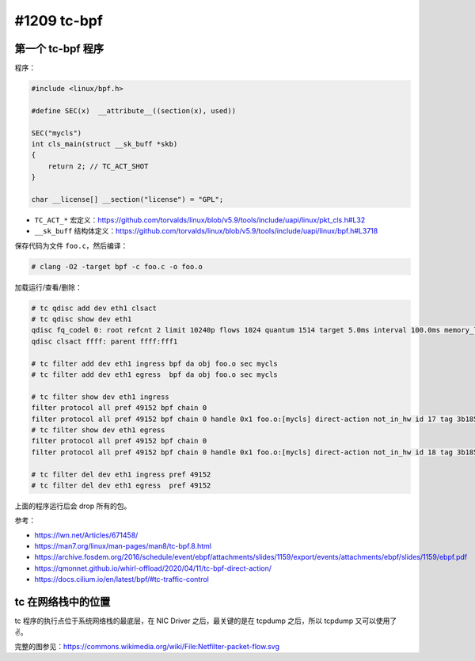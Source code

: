 #1209 tc-bpf
========================

第一个 tc-bpf 程序
---------------------

程序：

.. code-block:: c

    #include <linux/bpf.h>

    #define SEC(x)  __attribute__((section(x), used))

    SEC("mycls")
    int cls_main(struct __sk_buff *skb)
    {
        return 2; // TC_ACT_SHOT
    }

    char __license[] __section("license") = "GPL";

- ``TC_ACT_*`` 宏定义：https://github.com/torvalds/linux/blob/v5.9/tools/include/uapi/linux/pkt_cls.h#L32
- ``__sk_buff`` 结构体定义：https://github.com/torvalds/linux/blob/v5.9/tools/include/uapi/linux/bpf.h#L3718

保存代码为文件 ``foo.c``，然后编译：

.. code-block:: console

    # clang -O2 -target bpf -c foo.c -o foo.o

加载运行/查看/删除：

.. code-block:: console

    # tc qdisc add dev eth1 clsact
    # tc qdisc show dev eth1
    qdisc fq_codel 0: root refcnt 2 limit 10240p flows 1024 quantum 1514 target 5.0ms interval 100.0ms memory_limit 32Mb ecn
    qdisc clsact ffff: parent ffff:fff1

    # tc filter add dev eth1 ingress bpf da obj foo.o sec mycls
    # tc filter add dev eth1 egress  bpf da obj foo.o sec mycls

    # tc filter show dev eth1 ingress
    filter protocol all pref 49152 bpf chain 0
    filter protocol all pref 49152 bpf chain 0 handle 0x1 foo.o:[mycls] direct-action not_in_hw id 17 tag 3b185187f1855c4c jited
    # tc filter show dev eth1 egress
    filter protocol all pref 49152 bpf chain 0
    filter protocol all pref 49152 bpf chain 0 handle 0x1 foo.o:[mycls] direct-action not_in_hw id 18 tag 3b185187f1855c4c jited

    # tc filter del dev eth1 ingress pref 49152
    # tc filter del dev eth1 egress  pref 49152

上面的程序运行后会 drop 所有的包。

参考：

- https://lwn.net/Articles/671458/
- https://man7.org/linux/man-pages/man8/tc-bpf.8.html
- https://archive.fosdem.org/2016/schedule/event/ebpf/attachments/slides/1159/export/events/attachments/ebpf/slides/1159/ebpf.pdf
- https://qmonnet.github.io/whirl-offload/2020/04/11/tc-bpf-direct-action/
- https://docs.cilium.io/en/latest/bpf/#tc-traffic-control

tc 在网络栈中的位置
--------------------

.. image:: images/tc-overview.png

tc 程序的执行点位于系统网络栈的最底层，在 NIC Driver 之后，最关键的是在 tcpdump 之后，所以 tcpdump 又可以使用了 ✌️。

完整的图参见：https://commons.wikimedia.org/wiki/File:Netfilter-packet-flow.svg

